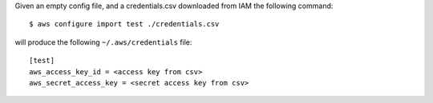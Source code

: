 Given an empty config file, and a credentials.csv downloaded from IAM the following command::

    $ aws configure import test ./credentials.csv

will produce the following ``~/.aws/credentials`` file::

    [test]
    aws_access_key_id = <access key from csv>
    aws_secret_access_key = <secret access key from csv>
